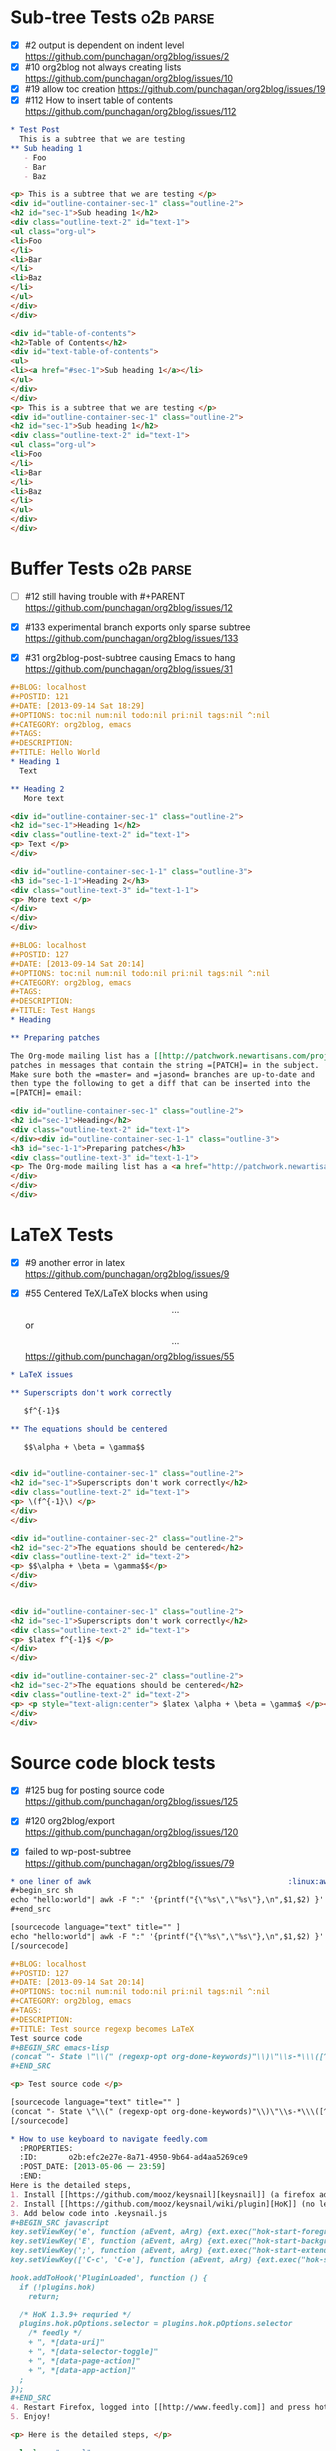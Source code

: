 * Sub-tree Tests                                                  :o2b:parse:

  - [X] #2 output is dependent on indent level
    https://github.com/punchagan/org2blog/issues/2
  - [X] #10 org2blog not always creating lists
    https://github.com/punchagan/org2blog/issues/10
  - [X] #19 allow toc creation
    https://github.com/punchagan/org2blog/issues/19
  - [X] #112 How to insert table of contents
    https://github.com/punchagan/org2blog/issues/112

  #+NAME: o2b-test-post-subtree-input
  #+BEGIN_SRC org
    ,* Test Post
      This is a subtree that we are testing
    ,** Sub heading 1
       - Foo
       - Bar
       - Baz
  #+END_SRC

  #+NAME: o2b-test-post-subtree-output
  #+BEGIN_SRC html
    <p> This is a subtree that we are testing </p>
    <div id="outline-container-sec-1" class="outline-2">
    <h2 id="sec-1">Sub heading 1</h2>
    <div class="outline-text-2" id="text-1">
    <ul class="org-ul">
    <li>Foo
    </li>
    <li>Bar
    </li>
    <li>Baz
    </li>
    </ul>
    </div>
    </div>

  #+END_SRC

  #+NAME: o2b-test-post-subtree-toc
  #+BEGIN_SRC html
    <div id="table-of-contents">
    <h2>Table of Contents</h2>
    <div id="text-table-of-contents">
    <ul>
    <li><a href="#sec-1">Sub heading 1</a></li>
    </ul>
    </div>
    </div>
    <p> This is a subtree that we are testing </p>
    <div id="outline-container-sec-1" class="outline-2">
    <h2 id="sec-1">Sub heading 1</h2>
    <div class="outline-text-2" id="text-1">
    <ul class="org-ul">
    <li>Foo
    </li>
    <li>Bar
    </li>
    <li>Baz
    </li>
    </ul>
    </div>
    </div>

  #+END_SRC

* Buffer Tests                                                    :o2b:parse:
  - [ ] #12 still having trouble with #+PARENT
    https://github.com/punchagan/org2blog/issues/12

  - [X] #133 experimental branch exports only sparse subtree
    https://github.com/punchagan/org2blog/issues/133

  - [X] #31 org2blog-post-subtree causing Emacs to hang
    https://github.com/punchagan/org2blog/issues/31


  #+NAME: o2b-test-post-buffer-non-visible-input
  #+BEGIN_SRC org
    ,#+BLOG: localhost
    ,#+POSTID: 121
    ,#+DATE: [2013-09-14 Sat 18:29]
    ,#+OPTIONS: toc:nil num:nil todo:nil pri:nil tags:nil ^:nil
    ,#+CATEGORY: org2blog, emacs
    ,#+TAGS:
    ,#+DESCRIPTION:
    ,#+TITLE: Hello World
    ,* Heading 1
      Text

    ,** Heading 2
       More text

  #+END_SRC

  #+NAME: o2b-test-post-buffer-non-visible
  #+BEGIN_SRC html
    <div id="outline-container-sec-1" class="outline-2">
    <h2 id="sec-1">Heading 1</h2>
    <div class="outline-text-2" id="text-1">
    <p> Text </p>
    </div>

    <div id="outline-container-sec-1-1" class="outline-3">
    <h3 id="sec-1-1">Heading 2</h3>
    <div class="outline-text-3" id="text-1-1">
    <p> More text </p>
    </div>
    </div>
    </div>

  #+END_SRC

  #+NAME: o2b-test-post-buffer-hangs-input
  #+BEGIN_SRC org
    ,#+BLOG: localhost
    ,#+POSTID: 127
    ,#+DATE: [2013-09-14 Sat 20:14]
    ,#+OPTIONS: toc:nil num:nil todo:nil pri:nil tags:nil ^:nil
    ,#+CATEGORY: org2blog, emacs
    ,#+TAGS:
    ,#+DESCRIPTION:
    ,#+TITLE: Test Hangs
    ,* Heading

    ,** Preparing patches

    The Org-mode mailing list has a [[http://patchwork.newartisans.com/project/org-mode/][Patchwork server]] that looks for
    patches in messages that contain the string =[PATCH]= in the subject.
    Make sure both the =master= and =jasond= branches are up-to-date and
    then type the following to get a diff that can be inserted into the
    =[PATCH]= email:

  #+END_SRC

  #+NAME: o2b-test-post-buffer-hangs
  #+BEGIN_SRC html
    <div id="outline-container-sec-1" class="outline-2">
    <h2 id="sec-1">Heading</h2>
    <div class="outline-text-2" id="text-1">
    </div><div id="outline-container-sec-1-1" class="outline-3">
    <h3 id="sec-1-1">Preparing patches</h3>
    <div class="outline-text-3" id="text-1-1">
    <p> The Org-mode mailing list has a <a href="http://patchwork.newartisans.com/project/org-mode/">Patchwork server</a> that looks for patches in messages that contain the string <code>[PATCH]</code> in the subject. Make sure both the <code>master</code> and <code>jasond</code> branches are up-to-date and then type the following to get a diff that can be inserted into the <code>[PATCH]</code> email: </p>
    </div>
    </div>
    </div>

  #+END_SRC
* LaTeX Tests
  - [X] #9 another error in latex
    https://github.com/punchagan/org2blog/issues/9

  - [X] #55 Centered TeX/LaTeX blocks when using $$...$$ or \[ ... \]
    https://github.com/punchagan/org2blog/issues/55

  #+NAME: o2b-test-parse-latex-input
  #+BEGIN_SRC org
    ,* LaTeX issues

    ,** Superscripts don't work correctly

       $f^{-1}$

    ,** The equations should be centered

       $$\alpha + \beta = \gamma$$
  #+END_SRC

  #+NAME: o2b-test-parse-latex-output-plain
  #+BEGIN_SRC html

    <div id="outline-container-sec-1" class="outline-2">
    <h2 id="sec-1">Superscripts don't work correctly</h2>
    <div class="outline-text-2" id="text-1">
    <p> \(f^{-1}\) </p>
    </div>
    </div>

    <div id="outline-container-sec-2" class="outline-2">
    <h2 id="sec-2">The equations should be centered</h2>
    <div class="outline-text-2" id="text-2">
    <p> $$\alpha + \beta = \gamma$$</p>
    </div>
    </div>

  #+END_SRC

  #+NAME: o2b-test-parse-latex-output-wp
  #+BEGIN_SRC html

    <div id="outline-container-sec-1" class="outline-2">
    <h2 id="sec-1">Superscripts don't work correctly</h2>
    <div class="outline-text-2" id="text-1">
    <p> $latex f^{-1}$ </p>
    </div>
    </div>

    <div id="outline-container-sec-2" class="outline-2">
    <h2 id="sec-2">The equations should be centered</h2>
    <div class="outline-text-2" id="text-2">
    <p> <p style="text-align:center"> $latex \alpha + \beta = \gamma$ </p></p>
    </div>
    </div>

  #+END_SRC
* Source code block tests

  - [X] #125 bug for posting source code
    https://github.com/punchagan/org2blog/issues/125

  - [X] #120 org2blog/export
    https://github.com/punchagan/org2blog/issues/120

  - [X] failed to wp-post-subtree
    https://github.com/punchagan/org2blog/issues/79

  #+NAME: o2b-test-post-awk-source-input
  #+BEGIN_SRC org
    ,* one liner of awk                                            :linux:awk:en:
    ,#+begin_src sh
    echo "hello:world"| awk -F ":" '{printf("{\"%s\",\"%s\"},\n",$1,$2) }'
    ,#+end_src

  #+END_SRC

  #+NAME: o2b-test-post-awk-source
  #+BEGIN_SRC html
    [sourcecode language="text" title="" ]
    echo "hello:world"| awk -F ":" '{printf("{\"%s\",\"%s\"},\n",$1,$2) }'
    [/sourcecode]

  #+END_SRC

  #+NAME: o2b-test-regexp-source-becomes-latex-input
  #+BEGIN_SRC org
    ,#+BLOG: localhost
    ,#+POSTID: 127
    ,#+DATE: [2013-09-14 Sat 20:14]
    ,#+OPTIONS: toc:nil num:nil todo:nil pri:nil tags:nil ^:nil
    ,#+CATEGORY: org2blog, emacs
    ,#+TAGS:
    ,#+DESCRIPTION:
    ,#+TITLE: Test source regexp becomes LaTeX
    Test source code
    ,#+BEGIN_SRC emacs-lisp
    (concat "- State \"\\(" (regexp-opt org-done-keywords)"\\)\"\\s-*\\\([^]\n]+\\)\$ ")))
    ,#+END_SRC

  #+END_SRC

  #+NAME: o2b-test-regexp-source-becomes-latex
  #+BEGIN_SRC html
    <p> Test source code </p>

    [sourcecode language="text" title="" ]
    (concat "- State \"\\(" (regexp-opt org-done-keywords)"\\)\"\\s-*\\\([^]\n]+\\)\$ ")))
    [/sourcecode]

  #+END_SRC

  #+NAME: o2b-test-source-subtree-error-input
  #+BEGIN_SRC org
    ,* How to use keyboard to navigate feedly.com                                    :en:keysnail:emacs:
      :PROPERTIES:
      :ID:       o2b:efc2e27e-8a71-4950-9b64-ad4aa5269ce9
      :POST_DATE: [2013-05-06 一 23:59]
      :END:
    Here is the detailed steps,
    1. Install [[https://github.com/mooz/keysnail][keysnail]] (a firefox addon)
    2. Install [[https://github.com/mooz/keysnail/wiki/plugin][HoK]] (no less than version 1.3.9) through keysnail
    3. Add below code into .keysnail.js
    ,#+BEGIN_SRC javascript
    key.setViewKey('e', function (aEvent, aArg) {ext.exec("hok-start-foreground-mode", aArg);}, 'Hok - Foreground hint mode', true);
    key.setViewKey('E', function (aEvent, aArg) {ext.exec("hok-start-background-mode", aArg);}, 'HoK - Background hint mode', true);
    key.setViewKey(';', function (aEvent, aArg) {ext.exec("hok-start-extended-mode", aArg);}, 'HoK - Extented hint mode', true);
    key.setViewKey(['C-c', 'C-e'], function (aEvent, aArg) {ext.exec("hok-start-continuous-mode", aArg);}, 'Start continuous HaH', true);

    hook.addToHook('PluginLoaded', function () {
      if (!plugins.hok)
        return;

      /* HoK 1.3.9+ requried */
      plugins.hok.pOptions.selector = plugins.hok.pOptions.selector
        /* feedly */
        + ", *[data-uri]"
        + ", *[data-selector-toggle]"
        + ", *[data-page-action]"
        + ", *[data-app-action]"
      ;
    });
    ,#+END_SRC
    4. Restart Firefox, logged into [[http://www.feedly.com]] and press hot key "e"
    5. Enjoy!
  #+END_SRC

  #+NAME: o2b-test-source-subtree-error
  #+BEGIN_SRC html
    <p> Here is the detailed steps, </p>

    <ol class="org-ol">
    <li>Install <a href="https://github.com/mooz/keysnail">keysnail</a> (a firefox addon)
    </li>
    <li>Install <a href="https://github.com/mooz/keysnail/wiki/plugin">HoK</a> (no less than version 1.3.9) through keysnail
    </li>
    <li>Add below code into .keysnail.js
    </li>
    </ol>
    [sourcecode language="javascript" title="" ]
    key.setViewKey('e', function (aEvent, aArg) {ext.exec("hok-start-foreground-mode", aArg);}, 'Hok - Foreground hint mode', true);
    key.setViewKey('E', function (aEvent, aArg) {ext.exec("hok-start-background-mode", aArg);}, 'HoK - Background hint mode', true);
    key.setViewKey(';', function (aEvent, aArg) {ext.exec("hok-start-extended-mode", aArg);}, 'HoK - Extented hint mode', true);
    key.setViewKey(['C-c', 'C-e'], function (aEvent, aArg) {ext.exec("hok-start-continuous-mode", aArg);}, 'Start continuous HaH', true);

    hook.addToHook('PluginLoaded', function () {
      if (!plugins.hok)
        return;

      /* HoK 1.3.9+ requried */
      plugins.hok.pOptions.selector = plugins.hok.pOptions.selector
        /* feedly */
        + ", *[data-uri]"
        + ", *[data-selector-toggle]"
        + ", *[data-page-action]"
        + ", *[data-app-action]"
      ;
    });
    [/sourcecode]
    <ol class="org-ol">
    <li>Restart Firefox, logged into <a href="http://www.feedly.com/">http://www.feedly.com/</a> and press hot key "e"
    </li>
    <li>Enjoy!
    </li>
    </ol>

  #+END_SRC

* Publish tests
* Won't Test
** #13 Feature request: open draft in browser.

   https://github.com/punchagan/org2blog/issues/13

** #14 Feature request: choose from a list of blogs

   https://github.com/punchagan/org2blog/issues/14
** #15 Password no longer works when set in .emacs


   https://github.com/punchagan/org2blog/issues/15

** #16 Symbol's function definition is void: org-save-outline-visibility

   https://github.com/punchagan/org2blog/issues/16

** #17 org2blog-mode does not stick after publishing (draft)

   https://github.com/punchagan/org2blog/issues/17
** #18 FR: Allow specifying an org header under which to track org2blog entries

   https://github.com/punchagan/org2blog/issues/18

** #26 FR: on draft preview, try to prevent opening new tabs/windows

   https://github.com/punchagan/org2blog/issues/26

** #49 wp-post-subtree will insert extra </div> at the end of input on wordpress.com

   https://github.com/punchagan/org2blog/issues/49

** #52 Extract MetaWeblog into separate repo

   https://github.com/punchagan/org2blog/issues/52

** #59 wp-post-subtree can't work

   https://github.com/punchagan/org2blog/issues/59

** #60 post-buffer can't work on Emacs24

   https://github.com/punchagan/org2blog/issues/60
** #69 I am probably just doing this wrong, but setup not working

   https://github.com/punchagan/org2blog/issues/69

** #72 Posting draft causes org2blog mode to turn off

   https://github.com/punchagan/org2blog/issues/72

** #73 Shortcode based export is broken

   https://github.com/punchagan/org2blog/issues/73

** #77 Add a hint about splitting posts to README

   https://github.com/punchagan/org2blog/issues/77

** #88 Fix minor typo

   https://github.com/punchagan/org2blog/issues/88

** #96 #+DATE not parsed properly by wordpress

   https://github.com/punchagan/org2blog/issues/96

** #98 org2blog-pkg.el:update org-mode version

   https://github.com/punchagan/org2blog/issues/98


** #100 [doc] added the (require 'netrc) for the netrc setup

   https://github.com/punchagan/org2blog/issues/100

** #101 org2blog does not work with pretest emacs

   https://github.com/punchagan/org2blog/issues/101

** #102 publish post does not work with org-mode 7.9.3

   https://github.com/punchagan/org2blog/issues/102

** #103 Fix compatibility with org-mode >= 7.9.3

   https://github.com/punchagan/org2blog/issues/103

** #106 Displaying section number in posts

   https://github.com/punchagan/org2blog/issues/106

** #107 Please stop bundling third-party libraries

   https://github.com/punchagan/org2blog/issues/107

** #108 font and color of code chunk outputs

   https://github.com/punchagan/org2blog/issues/108

** #109 Rewrite org2blog as an export backend derived from html

   https://github.com/punchagan/org2blog/issues/109

** #110 display section numbers

   https://github.com/punchagan/org2blog/issues/110

** #111 remove bundled metaweblog.el

   https://github.com/punchagan/org2blog/issues/111

** #113 error with newest org-mode

   https://github.com/punchagan/org2blog/issues/113

** #114 Symbol's function definition is void: metaweblog-upload-file

   https://github.com/punchagan/org2blog/issues/114

** #115 Fix api change in Org 8

   https://github.com/punchagan/org2blog/issues/115

** #117 you should mention the seperated metaweblog.el

   https://github.com/punchagan/org2blog/issues/117

** #118 Compatibility with org-mode 8.0 (org-export-as-html)

   https://github.com/punchagan/org2blog/issues/118

** #119 may i ask a question about the command?

   https://github.com/punchagan/org2blog/issues/119

** #121 when embed a image in org-mode, uploaded succeeded but I got 503 error

   https://github.com/punchagan/org2blog/issues/121

** #126 Org 8 support

   https://github.com/punchagan/org2blog/issues/126

** #127 org-export-backend-options accessing a non-org-export-backend
   https://github.com/punchagan/org2blog/issues/127

** #128 failed to post blog when blog containing gif image

   https://github.com/punchagan/org2blog/issues/128


* Pending Issues to test
** #5 Publish update required for org2blog-post-buffer-as-page

   https://github.com/punchagan/org2blog/issues/5

** #7 org-directory inexistant

   https://github.com/punchagan/org2blog/issues/7

** #8 changing tags

   https://github.com/punchagan/org2blog/issues/8

** #20 enhancement:  keybindings to navigate to header fields

   https://github.com/punchagan/org2blog/issues/20

** #24 mapcar: Symbol's value as variable is void: org2blog-server-weblog-id

   https://github.com/punchagan/org2blog/issues/24

** #25 Login problem

   https://github.com/punchagan/org2blog/issues/25

** #27 Adapt prompt for tag/cat/parent completion.

   https://github.com/punchagan/org2blog/issues/27

** #28 theorems and such (feature request)

   https://github.com/punchagan/org2blog/issues/28

** #29 Nice display of sourcecode no longer works for me

   https://github.com/punchagan/org2blog/issues/29

** #30 Links between pages

   https://github.com/punchagan/org2blog/issues/30

** #32 Can't use category names with spaces in them (?)

   https://github.com/punchagan/org2blog/issues/32

** #33 authinfo support?

   https://github.com/punchagan/org2blog/issues/33

** #34 How to post literal < and > ?

   https://github.com/punchagan/org2blog/issues/34

** #35 tags need to be separated by , and space

   https://github.com/punchagan/org2blog/issues/35

** #36 wp-preview-buffer-post uses nil wp-server-xmlrpc-url

   https://github.com/punchagan/org2blog/issues/36

** #41 Make org2blog/wp-blog-alist more customize-variable-friendly

   https://github.com/punchagan/org2blog/issues/41

** #42 split-string: Wrong type argument: stringp, nil

   https://github.com/punchagan/org2blog/issues/42

** #43 error during request: 500

   https://github.com/punchagan/org2blog/issues/43

** #44 Allow to set permlinks(feature request)

   https://github.com/punchagan/org2blog/issues/44

** #45 FR: Option to create entries in the tracking file earlier

   https://github.com/punchagan/org2blog/issues/45

** #46 org2blog adding ending </body></html>

   https://github.com/punchagan/org2blog/issues/46

** #47 There always a div_body_html tag at post's tail

   https://github.com/punchagan/org2blog/issues/47

** #48 Posting subtrees with ditaa blocks

   https://github.com/punchagan/org2blog/issues/48

** #50 the table-of-contents will publish when post a subtree after git at May 24

   https://github.com/punchagan/org2blog/issues/50

** #51 Image uploads prepend file:// (WP issue?)

   https://github.com/punchagan/org2blog/issues/51

** #53 Posting existing org file doesn't activate org2blog mode

   https://github.com/punchagan/org2blog/issues/53

** #54 #+PARENT no longer working on wordpress 3.2?

   https://github.com/punchagan/org2blog/issues/54

** #57 Not able to add wordpress tags

   https://github.com/punchagan/org2blog/issues/57

** #58 FR: Setting an featured image for a post

   https://github.com/punchagan/org2blog/issues/58

** #61 export wordpress posts to org-mode files?

   https://github.com/punchagan/org2blog/issues/61

** #62 source blocks and latex (mathjax) not exported to html?

   https://github.com/punchagan/org2blog/issues/62

** #64 fail to post if my blog has local links

   https://github.com/punchagan/org2blog/issues/64

** #65 Added package version info

   https://github.com/punchagan/org2blog/issues/65

** #66 org-mode source examples

   https://github.com/punchagan/org2blog/issues/66

** #67 org2blog Bug? "Bad url" traceback in emacs24

   https://github.com/punchagan/org2blog/issues/67

** #68 Handle "Bad URL" gracefully

   https://github.com/punchagan/org2blog/issues/68

** #70 post-buffer not working 100%  CPU occupation

   https://github.com/punchagan/org2blog/issues/70

** #71 Enable also visual line mode on the default template FEATURE_REQUEST

   https://github.com/punchagan/org2blog/issues/71

** #74 Error with org2blog/wp-post-buffer-as-page

   https://github.com/punchagan/org2blog/issues/74

** #75 I cannot figure out uploading image

   https://github.com/punchagan/org2blog/issues/75

** #76 Feature request: #+ keyword that automatically picks the right blog to log into

   https://github.com/punchagan/org2blog/issues/76

** #78 shortcode to make modified date and author name part of the post

   https://github.com/punchagan/org2blog/issues/78

** #80 Can't upload posts with large images

   https://github.com/punchagan/org2blog/issues/80

** #81 bad url occurs Emacs24

   https://github.com/punchagan/org2blog/issues/81

** #82 unable to upload posts with images

   https://github.com/punchagan/org2blog/issues/82

** #83 Wordpress Template

   https://github.com/punchagan/org2blog/issues/83

** #84 translation from org-mode src block languages to SyntaxHighlighter

   https://github.com/punchagan/org2blog/issues/84

** #85 Added a defcustom alist and functionality to map org SRC blocks to WP code blocks

   https://github.com/punchagan/org2blog/issues/85

** #86 Src codes have not been colored.

   https://github.com/punchagan/org2blog/issues/86

** #87 Got HTTP 500 error when using org2blog/wp-login

   https://github.com/punchagan/org2blog/issues/87

** #89 XML-RPC fault `parse error. not well formed'

   https://github.com/punchagan/org2blog/issues/89

** #90 Added a defcustom to format the new entry buffer

   https://github.com/punchagan/org2blog/issues/90

** #91 M-x org2blog/wp-post-subtree and got Debugger entered--Lisp error: (error "Stack overflow in regexp matcher")

   https://github.com/punchagan/org2blog/issues/91

** #92 XML-RPC fault 'xml-debug-print-internal: Invalid XML tree'

   https://github.com/punchagan/org2blog/issues/92

** #93 wp-upload-files-replace-urls will eat up every occurrence of file name.

   https://github.com/punchagan/org2blog/issues/93

** #94 fix #93 : wp-upload-files-replace-urls will eat up every occurrences.

   https://github.com/punchagan/org2blog/issues/94

** #95 Problem in post-subtree

   https://github.com/punchagan/org2blog/issues/95

** #97 Error while uploading .png or .jpg images

   https://github.com/punchagan/org2blog/issues/97

** #99 #+STYLE: lines getting stripped on upload to Wordpress

   https://github.com/punchagan/org2blog/issues/99

** #104 Request integration with org-id for link support

   https://github.com/punchagan/org2blog/issues/104

** #116 when post succeeded, I need a hook

   https://github.com/punchagan/org2blog/issues/116

** #122 Oauth for wordpress

   https://github.com/punchagan/org2blog/issues/122

** #123 function for org2blog/retrieve posted articles

   https://github.com/punchagan/org2blog/issues/123
** #124 htmlize python code failed
   https://github.com/punchagan/org2blog/issues/124

* Open Issues
** #23 metaweblog freezes when it can't connect

   https://github.com/punchagan/org2blog/issues/23

** #105 XML-RPC fault: Could not write ... Invalid file type

   https://github.com/punchagan/org2blog/issues/105

** #129 '>' is converted to '&gt;'

   https://github.com/punchagan/org2blog/issues/129

** #130 suggestions on track-posts

   https://github.com/punchagan/org2blog/issues/130
